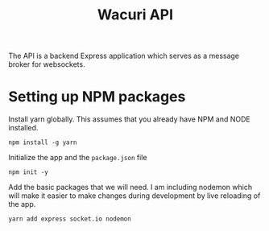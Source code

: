 #+title: Wacuri API
#+PROPERTY: header-args :tangle "setup.sh"
#+EXPORT_FILE_NAME: README.md

The API is a backend Express application which serves as a message broker for websockets.

* Setting up NPM packages
Install yarn globally. This assumes that you already have NPM and NODE installed.
#+begin_src shell
  npm install -g yarn
#+end_src

Initialize the app and the ~package.json~ file
#+begin_src shell
  npm init -y
#+end_src


Add the basic packages that we will need. I am including nodemon which will make it easier to make changes during development by live reloading of the app.
#+begin_src shell
yarn add express socket.io nodemon
#+end_src

#+RESULTS:

